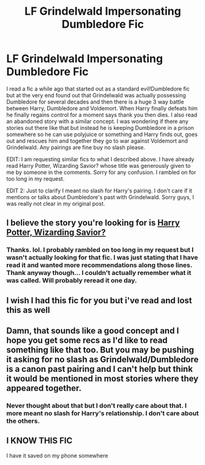#+TITLE: LF Grindelwald Impersonating Dumbledore Fic

* LF Grindelwald Impersonating Dumbledore Fic
:PROPERTIES:
:Author: Emerald-Guardian
:Score: 9
:DateUnix: 1450910661.0
:DateShort: 2015-Dec-24
:FlairText: Request
:END:
I read a fic a while ago that started out as a standard evil!Dumbledore fic but at the very end found out that Grindelwald was actually possessing Dumbledore for several decades and then there is a huge 3 way battle between Harry, Dumbledore and Voldemort. When Harry finally defeats him he finally regains control for a moment says thank you then dies. I also read an abandoned story with a similar concept. I was wondering if there any stories out there like that but instead he is keeping Dumbledore in a prison somewhere so he can use polyjuice or something and Harry finds out, goes out and rescues him and together they go to war against Voldemort and Grindelwald. Any pairings are fine buy no slash please.

EDIT: I am requesting similar fics to what I described above. I have already read Harry Potter, Wizarding Savior? whose title was generously given to me by someone in the comments. Sorry for any confusion. I rambled on for too long in my request.

EDIT 2: Just to clarify I meant no slash for Harry's pairing. I don't care if it mentions or talks about Dumbledore's past with Grindelwald. Sorry guys, I was really not clear in my original post.


** I believe the story you're looking for is [[https://www.fanfiction.net/s/7419421/1/Harry-Potter-Wizarding-Savior][Harry Potter, Wizarding Savior?]]
:PROPERTIES:
:Author: SymphonySamurai
:Score: 3
:DateUnix: 1450930039.0
:DateShort: 2015-Dec-24
:END:

*** Thanks. lol. I probably rambled on too long in my request but I wasn't actually looking for that fic. I was just stating that I have read it and wanted more recommendations along those lines. Thank anyway though... I couldn't actually remember what it was called. Will probably reread it one day.
:PROPERTIES:
:Author: Emerald-Guardian
:Score: 2
:DateUnix: 1450930636.0
:DateShort: 2015-Dec-24
:END:


** I wish I had this fic for you but i've read and lost this as well
:PROPERTIES:
:Author: HONKSFOREVER
:Score: 2
:DateUnix: 1450923571.0
:DateShort: 2015-Dec-24
:END:


** Damn, that sounds like a good concept and I hope you get some recs as I'd like to read something like that too. But you may be pushing it asking for no slash as Grindelwald/Dumbledore is a canon past pairing and I can't help but think it would be mentioned in most stories where they appeared together.
:PROPERTIES:
:Author: cavelioness
:Score: 2
:DateUnix: 1450997208.0
:DateShort: 2015-Dec-25
:END:

*** Never thought about that but I don't really care about that. I more meant no slash for Harry's relationship. I don't care about the others.
:PROPERTIES:
:Author: Emerald-Guardian
:Score: 2
:DateUnix: 1450999810.0
:DateShort: 2015-Dec-25
:END:


** I KNOW THIS FIC

I have it saved on my phone somewhere
:PROPERTIES:
:Author: chaosattractor
:Score: 1
:DateUnix: 1450928021.0
:DateShort: 2015-Dec-24
:END:
